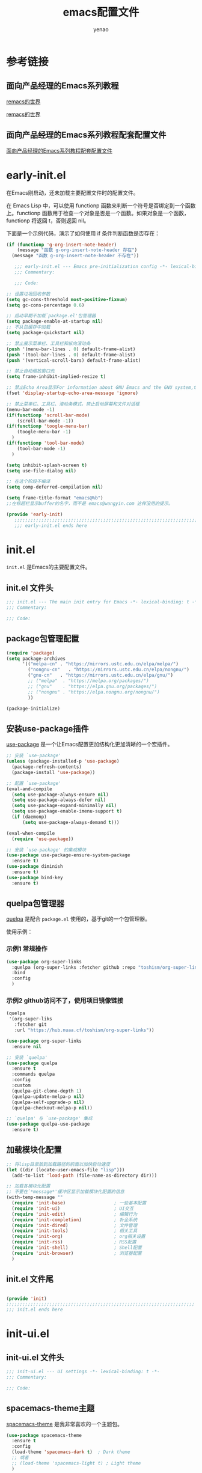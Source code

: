 #+TITLE: emacs配置文件
#+AUTHOR: yenao
#+OPTIONS: toc:t num:10 H:10 ^:nil \n:t pri:t
#+STARTUP: overview
#+HTML_HEAD: <link rel="stylesheet" type="text/css" href="http://gongzhitaao.org/orgcss/org.css"/>

* 参考链接

** 面向产品经理的Emacs系列教程

[[https://remacs.cc/][remacs的世界]]

[[https://remacs.fun/][remacs的世界]]

** 面向产品经理的Emacs系列教程配套配置文件

[[https://github.com/wowhxj/emacs-from-scratch][面向产品经理的Emacs系列教程配套配置文件]]

* early-init.el
:PROPERTIES:
:HEADER-ARGS: :tangle ~/.emacs.d/early-init.el
:END:

在Emacs刚启动，还未加载主要配置文件时的配置文件。

在 Emacs Lisp 中，可以使用 functionp 函数来判断一个符号是否绑定到一个函数上。functionp 函数用于检查一个对象是否是一个函数。如果对象是一个函数，functionp 将返回 t，否则返回 nil。

下面是一个示例代码，演示了如何使用 if 条件判断函数是否存在：

#+begin_src emacs-lisp :tangle no
  (if (functionp 'g-org-insert-note-header)
	  (message "函数 g-org-insert-note-header 存在")
	(message "函数 g-org-insert-note-header 不存在"))
#+end_src

#+BEGIN_SRC emacs-lisp
	 ;;; early-init.el --- Emacs pre-initialization config -*- lexical-binding: t -*-
	 ;;; Commentary:

	 ;;; Code:

  ;; 设置垃圾回收参数
  (setq gc-cons-threshold most-positive-fixnum)
  (setq gc-cons-percentage 0.6)

  ;; 启动早期不加载`package.el'包管理器
  (setq package-enable-at-startup nil)
  ;; 不从包缓存中加载
  (setq package-quickstart nil)

  ;; 禁止展示菜单栏、工具栏和纵向滚动条
  (push '(menu-bar-lines . 0) default-frame-alist)
  (push '(tool-bar-lines . 0) default-frame-alist)
  (push '(vertical-scroll-bars) default-frame-alist)

  ;; 禁止自动缩放窗口先
  (setq frame-inhibit-implied-resize t)

  ;; 禁止Echo Area显示For information about GNU Emacs and the GNU system,type C-h C-a
  (fset 'display-startup-echo-area-message 'ignore)

  ;; 禁止菜单栏、工具栏、滚动条模式，禁止启动屏幕和文件对话框
  (menu-bar-mode -1)  
  (if(functionp 'scroll-bar-mode)
	  (scroll-bar-mode -1))
  (if(functionp 'toogle-menu-bar)
	  (toogle-menu-bar -1)
	)
  (if(functionp 'tool-bar-mode)
	  (tool-bar-mode -1)
	)

  (setq inhibit-splash-screen t)
  (setq use-file-dialog nil)

  ;; 在这个阶段不编译
  (setq comp-deferred-compilation nil)

  (setq frame-title-format "emacs@%b")
  ;;在标题栏显示buffer的名字，而不是 emacs@wangyin.com 这样没用的提示。

  (provide 'early-init)
	 ;;;;;;;;;;;;;;;;;;;;;;;;;;;;;;;;;;;;;;;;;;;;;;;;;;;;;;;;;;;;;;;;;;;;;;
	 ;;; early-init.el ends here
#+END_SRC

* init.el
:PROPERTIES:
:HEADER-ARGS: :tangle ~/.emacs.d/init.el
:END:
=init.el= 是Emacs的主要配置文件。

** init.el 文件头
#+BEGIN_SRC emacs-lisp
  ;;; init.el --- The main init entry for Emacs -*- lexical-binding: t -*-
  ;;; Commentary:

  ;;; Code:

#+END_SRC

** package包管理配置
#+begin_src emacs-lisp
  (require 'package)
  (setq package-archives
		'(("melpa-cn" . "https://mirrors.ustc.edu.cn/elpa/melpa/")
		  ("nongnu-cn"   . "https://mirrors.ustc.edu.cn/elpa/nongnu/")
		  ("gnu-cn"   . "https://mirrors.ustc.edu.cn/elpa/gnu/")
		  ;; ("melpa"  . "https://melpa.org/packages/")
		  ;; ("gnu"    . "https://elpa.gnu.org/packages/")
		  ;; ("nongnu" . "https://elpa.nongnu.org/nongnu/")
		  ))

  (package-initialize)
#+end_src

** 安装use-package插件
[[https://github.com/jwiegley/use-package][use-package]] 是一个让Emacs配置更加结构化更加清晰的一个宏插件。

#+begin_src emacs-lisp
  ;; 安装 `use-package'
  (unless (package-installed-p 'use-package)
	(package-refresh-contents)
	(package-install 'use-package))

  ;; 配置 `use-package'
  (eval-and-compile
	(setq use-package-always-ensure nil)
	(setq use-package-always-defer nil)
	(setq use-package-expand-minimally nil)
	(setq use-package-enable-imenu-support t)
	(if (daemonp)
		(setq use-package-always-demand t)))

  (eval-when-compile
	(require 'use-package))

  ;; 安装 `use-package' 的集成模块
  (use-package use-package-ensure-system-package
	:ensure t)
  (use-package diminish
	:ensure t)
  (use-package bind-key
	:ensure t)
#+end_src

** quelpa包管理器

[[https://github.com/quelpa/quelpa][quelpa]] 是配合 =package.el= 使用的，基于git的一个包管理器。

使用示例：

*** 示例1 常规操作

#+begin_src emacs-lisp :tangle no
  (use-package org-super-links
	:quelpa (org-super-links :fetcher github :repo "toshism/org-super-links")
	:bind 
	:config
	)
#+end_src

*** 示例2 github访问不了，使用项目镜像链接

#+begin_src emacs-lisp :tangle no
  (quelpa
   '(org-super-liks
	 :fetcher git
	 :url "https://hub.nuaa.cf/toshism/org-super-links"))

  (use-package org-super-links
	:ensure nil
#+end_src

#+BEGIN_SRC emacs-lisp
  ;; 安装 `quelpa'
  (use-package quelpa
	:ensure t
	:commands quelpa
	:config  
	:custom
	(quelpa-git-clone-depth 1)
	(quelpa-update-melpa-p nil)
	(quelpa-self-upgrade-p nil)
	(quelpa-checkout-melpa-p nil))

  ;; `quelpa' 与 `use-package' 集成
  (use-package quelpa-use-package
	:ensure t)
#+END_SRC

** 加载模块化配置
#+begin_src emacs-lisp
  ;; 将lisp目录放到加载路径的前面以加快启动速度
  (let ((dir (locate-user-emacs-file "lisp")))
	(add-to-list 'load-path (file-name-as-directory dir)))

  ;; 加载各模块化配置
  ;; 不要在`*message*'缓冲区显示加载模块化配置的信息
  (with-temp-message ""
	(require 'init-base)                  ; 一些基本配置
	(require 'init-ui)                    ; UI交互
	(require 'init-edit)                  ; 编辑行为
	(require 'init-completion)            ; 补全系统
	(require 'init-dired)                 ; 文件管理
	(require 'init-tools)                 ; 相关工具
	(require 'init-org)                   ; org相关设置
	(require 'init-rss)                   ; RSS配置
	(require 'init-shell)                 ; Shell配置
	(require 'init-browser)               ; 浏览器配置
	)
#+end_src
** init.el 文件尾
#+BEGIN_SRC emacs-lisp

  (provide 'init)
  ;;;;;;;;;;;;;;;;;;;;;;;;;;;;;;;;;;;;;;;;;;;;;;;;;;;;;;;;;;;;;;;;;;;;;;
  ;;; init.el ends here
#+END_SRC
* init-ui.el
:PROPERTIES:
:HEADER-ARGS: :tangle ~/.emacs.d/lisp/init-ui.el :mkdirp yes
:END:
** init-ui.el 文件头
#+BEGIN_SRC emacs-lisp
  ;;; init-ui.el --- UI settings -*- lexical-binding: t -*-
  ;;; Commentary:

  ;;; Code:

#+END_SRC
** spacemacs-theme主题
[[https://github.com/nashamri/spacemacs-theme][spacemacs-theme]] 是我非常喜欢的一个主题包。

#+BEGIN_SRC emacs-lisp
  (use-package spacemacs-theme
	:ensure t
	:config
	(load-theme 'spacemacs-dark t)  ; Dark theme
	;; 或者
	;; (load-theme 'spacemacs-light t) ; Light theme
	)
#+END_SRC

** 其他UI零散设置项

#+begin_src emacs-lisp
  ;; 禁用一些GUI特性
  (setq use-dialog-box nil)               ; 鼠标操作不使用对话框
  (setq inhibit-default-init t)           ; 不加载 `default' 库
  (setq inhibit-startup-screen t)         ; 不加载启动画面
  (setq inhibit-startup-message t)        ; 不加载启动消息
  (setq inhibit-startup-buffer-menu t)    ; 不显示缓冲区列表

  ;; ;; 草稿缓冲区默认文字设置
  ;; (setq initial-scratch-message (concat ";; Happy hacking, "
  ;;                                       (capitalize user-login-name) " - Emacs ♥ you!\n\n"))

  ;; 设置缓冲区的文字方向为从左到右
  (setq bidi-paragraph-direction 'left-to-right)
  ;; 禁止使用双向括号算法
  ;; (setq bidi-inhibit-bpa t)

  ;; 设置自动折行宽度为80个字符，默认值为70
  (setq-default fill-column 80)

  ;; 设置大文件阈值为100MB，默认10MB
  (setq large-file-warning-threshold 100000000)

  ;; ;; 以16进制显示字节数
  ;; (setq display-raw-bytes-as-hex t)
  ;; 有输入时禁止 `fontification' 相关的函数钩子，能让滚动更顺滑
  (setq redisplay-skip-fontification-on-input t)

  ;; 禁止响铃
  (setq ring-bell-function 'ignore)

  ;; 禁止闪烁光标
  (blink-cursor-mode -1)

  ;; 在光标处而非鼠标所在位置粘贴
  (setq mouse-yank-at-point t)

  ;; 拷贝粘贴设置
  (setq select-enable-primary nil)        ; 选择文字时不拷贝
  (setq select-enable-clipboard t)        ; 拷贝时使用剪贴板

  ;; 鼠标滚动设置
  (setq scroll-step 2)
  (setq scroll-margin 0)
  (setq hscroll-step 2)
  (setq hscroll-margin 2)
  (setq scroll-conservatively 101)
  (setq scroll-up-aggressively 0.01)
  (setq scroll-down-aggressively 0.01)
  (setq scroll-preserve-screen-position 'always)

  ;; 对于高的行禁止自动垂直滚动
  (setq auto-window-vscroll nil)

  ;; 设置新分屏打开的位置的阈值
  (setq split-width-threshold (assoc-default 'width default-frame-alist))
  (setq split-height-threshold nil)

  ;; TAB键设置，在Emacs里不使用TAB键，所有的TAB默认为4个空格
  ;; (setq-default indent-tabs-mode nil)
  ;; (setq-default tab-width 4)
  (setq-default indent-tabs-mode t)
  (setq-default tab-width 4)
  (setq c-default-style "linux")
  (setq c-basic-offset 4)

  ;; yes或no提示设置，通过下面这个函数设置当缓冲区名字匹配到预设的字符串时自动回答yes
  (setq original-y-or-n-p 'y-or-n-p)
  (defalias 'original-y-or-n-p (symbol-function 'y-or-n-p))
  (defun default-yes-sometimes (prompt)
	"automatically say y when buffer name match following string"
	(if (or
		 (string-match "has a running process" prompt)
		 (string-match "does not exist; create" prompt)
		 (string-match "modified; kill anyway" prompt)
		 (string-match "Delete buffer using" prompt)
		 (string-match "Kill buffer of" prompt)
		 (string-match "still connected.  Kill it?" prompt)
		 (string-match "Shutdown the client's kernel" prompt)
		 (string-match "kill them and exit anyway" prompt)
		 (string-match "Revert buffer from file" prompt)
		 (string-match "Kill Dired buffer of" prompt)
		 (string-match "delete buffer using" prompt)
		 (string-match "Kill all pass entry" prompt)
		 (string-match "for all cursors" prompt)
		 (string-match "Do you want edit the entry" prompt))
		t
	  (original-y-or-n-p prompt)))
  (defalias 'yes-or-no-p 'default-yes-sometimes)
  (defalias 'y-or-n-p 'default-yes-sometimes)

  ;; 设置剪贴板历史长度300，默认为60
  (setq kill-ring-max 200)

  ;; 在剪贴板里不存储重复内容
  (setq kill-do-not-save-duplicates t)

  ;; 设置位置记录长度为6，默认为16
  ;; 可以使用 `counsel-mark-ring' or `consult-mark' (C-x j) 来访问光标位置记录
  ;; 使用 C-x C-SPC 执行 `pop-global-mark' 直接跳转到上一个全局位置处
  ;; 使用 C-u C-SPC 跳转到本地位置处
  (setq mark-ring-max 6)
  (setq global-mark-ring-max 6)

  ;; 设置 emacs-lisp 的限制
  (setq max-lisp-eval-depth 10000)        ; 默认值为 800
  (setq max-specpdl-size 10000)           ; 默认值为 1600

  ;; 启用 `list-timers', `list-threads' 这两个命令
  (put 'list-timers 'disabled nil)
  (put 'list-threads 'disabled nil)

  ;; 在命令行里支持鼠标
  (xterm-mouse-mode 1)

  ;; 退出Emacs时进行确认
  (setq confirm-kill-emacs 'y-or-n-p)

  ;; 在模式栏上显示当前光标的列号
  (column-number-mode t)

  (add-hook 'org-mode-hook (lambda () (setq truncate-lines nil))) ;自动换行(折行)

  (global-linum-mode t)                   ;显示行号

  (defun reload-emacs-config ()
	(interactive)
	(load-file "~/.emacs.d/init.el"))
  (global-set-key (kbd "C-c C-SPC") 'reload-emacs-config)

  (defun close-current-window ()
	(interactive)
	(delete-window)
	)
  (global-set-key (kbd "C-c z") 'close-current-window)
#+end_src

** 编码设置

统一使用 UTF-8 编码。

#+begin_src emacs-lisp
  ;; 配置编码
  (prefer-coding-system 'utf-8)
  (setq-default buffer-file-coding-system 'utf-8)
#+end_src

** keycast按键展示

[[https://github.com/tarsius/keycast][keycast mode]] 插件可以在模式栏上展示所有的按键，以及对应的函数。

#+BEGIN_SRC emacs-lisp
  (use-package keycast
	:ensure t
	:hook (after-init . keycast-mode)
	;; :custom-face
	;; (keycast-key ((t (:background "#0030b4" :weight bold))))
	;; (keycast-command ((t (:foreground "#0030b4" :weight bold))))
	:config
	;; set for doom-modeline support
	;; With the latest change 72d9add, mode-line-keycast needs to be modified to keycast-mode-line.
	(define-minor-mode keycast-mode
	  "Show current command and its key binding in the mode line (fix for use with doom-mode-line)."
	  :global t
	  (if keycast-mode
		  (progn
			(add-hook 'pre-command-hook 'keycast--update t)
			(add-to-list 'global-mode-string '("" keycast-mode-line "  ")))
		(remove-hook 'pre-command-hook 'keycast--update)
		(setq global-mode-string (delete '("" keycast-mode-line "  ") global-mode-string))
		))

	(dolist (input '(self-insert-command
					 org-self-insert-command))
	  (add-to-list 'keycast-substitute-alist `(,input "." "Typing…")))

	(dolist (event '(mouse-event-p
					 mouse-movement-p
					 mwheel-scroll))
	  (add-to-list 'keycast-substitute-alist `(,event nil)))

	(setq keycast-log-format "%-20K%C\n")
	(setq keycast-log-frame-alist
		  '((minibuffer . nil)))
	(setq keycast-log-newest-first t)
	)
#+END_SRC

** shackle窗口管理

[[https://depp.brause.cc/shackle/][shackle]] 插件能自定义窗口的弹出方式。

#+BEGIN_SRC emacs-lisp
  (use-package shackle
	:ensure t
	:hook (after-init . shackle-mode)
	:init
	(setq shackle-lighter "")
	(setq shackle-select-reused-windows nil) ; default nil
	(setq shackle-default-alignment 'below)  ; default below
	(setq shackle-default-size 0.4)          ; default 0.5
	(setq shackle-rules
		  ;; CONDITION(:regexp)            :select     :inhibit-window-quit   :size+:align|:other     :same|:popup
		  '((compilation-mode              :ignore t)
			("\\*Async Shell.*\\*" :regexp t :ignore t)
			("\\*corfu.*\\*"       :regexp t :ignore t)
			("*eshell*"                    :select t                          :size 0.4  :align t     :popup t)
			(helpful-mode                  :select t                          :size 0.6  :align right :popup t)
			("*Messages*"                  :select t                          :size 0.4  :align t     :popup t)
			("*Calendar*"                  :select t                          :size 0.3  :align t     :popup t)
			("*info*"                      :select t                                                  :same t)
			(magit-status-mode             :select t   :inhibit-window-quit t                         :same t)
			(magit-log-mode                :select t   :inhibit-window-quit t                         :same t)
			))
	)
#+END_SRC
** popper窗口弹出管理

我们通过 [[https://hub.nuaa.cf/karthink/popper][popper]] 插件，来控制窗口的弹出行为，与 [[https://depp.brause.cc/shackle/][shackle]] 一起配合使用。

#+BEGIN_SRC emacs-lisp
  (use-package popper
	:ensure t
	:bind (("M-`"     . popper-toggle-latest)
		   ("M-<tab>" . popper-cycle)
		   ("M-\\"    . popper-toggle-type)
		   )
	:init
	(setq popper-reference-buffers
		  '("\\*Messages\\*"
			"\\*Async Shell Command\\*"
			help-mode
			helpful-mode
			occur-mode
			pass-view-mode
			"^\\*eshell.*\\*$" eshell-mode ;; eshell as a popup
			"^\\*shell.*\\*$"  shell-mode  ;; shell as a popup
			("\\*corfu\\*" . hide)
			(compilation-mode . hide)
			;; derived from `fundamental-mode' and fewer than 10 lines will be considered a popup
			(lambda (buf) (with-current-buffer buf
							(and (derived-mode-p 'fundamental-mode)
								 (< (count-lines (point-min) (point-max))
									10))))
			)
		  )
	(popper-mode +1)
	(popper-echo-mode +1)
	:config
	;; group by project.el, projectile, directory or perspective
	(setq popper-group-function nil)

	;; pop in child frame or not
	(setq popper-display-function #'display-buffer-in-child-frame)

	;; use `shackle.el' to control popup
	(setq popper-display-control nil)
	)
#+END_SRC
** winner窗口管理

内置的 =winner= 插件是一个窗口管理器，可以通过 =winner-undo= 和 =winner-redo= 命令恢复或重做窗口布局。

#+BEGIN_SRC emacs-lisp
  (use-package winner
	:ensure nil
	:hook (after-init . winner-mode)
	:commands (winner-undo winner-redo)
	:config
	(setq winner-boring-buffers
		  '("*Completions*"
			"*Compile-Log*"
			"*inferior-lisp*"
			"*Fuzzy Completions*"
			"*Apropos*"
			"*Help*"
			"*cvs*"
			"*Buffer List*"
			"*Ibuffer*"
			"*esh command on file*"))
	)
#+END_SRC

** init-ui.el 文件尾
#+BEGIN_SRC emacs-lisp

  (provide 'init-ui)
  ;;;;;;;;;;;;;;;;;;;;;;;;;;;;;;;;;;;;;;;;;;;;;;;;;;;;;;;;;;;;;;;;;;;;;;
  ;;; init-ui.el ends here
#+END_SRC

* init-base.el
:PROPERTIES:
:HEADER-ARGS: :tangle ~/.emacs.d/lisp/init-base.el :mkdirp yes
:END:

** init-base.el 文件头
#+BEGIN_SRC emacs-lisp
  ;;; init-base.el --- Basical settings -*- lexical-binding: t -*-
  ;;; Commentary:

  ;;; Code:

#+END_SRC

** savehist记住迷你缓冲区历史
记住迷你缓冲区历史。

#+BEGIN_SRC emacs-lisp
  (use-package savehist
	:ensure nil
	:hook (after-init . savehist-mode)
	:config
	;; Allow commands in minibuffers, will affect `dired-do-dired-do-find-regexp-and-replace' command:
	(setq enable-recursive-minibuffers t)
	(setq history-length 1000)
	(setq savehist-additional-variables '(mark-ring
										  global-mark-ring
										  search-ring
										  regexp-search-ring
										  extended-command-history))
	(setq savehist-autosave-interval 300))
#+END_SRC

** saveplace记住每个文件的光标位置
自动记住每个文件的最后一次访问的光标位置。

#+begin_src emacs-lisp
  (use-package saveplace
	:ensure nil
	:hook (after-init . save-place-mode))
#+end_src

** undo-tree撤销设置

[[https://www.dr-qubit.org/undo-tree.html][undo-tree]] 插件可以提供一个可视化的撤销、重做系统，我们使用 =C-/= 来撤销，使用 =M-_= 来重做。

#+begin_src emacs-lisp
  (use-package undo-tree
	:ensure t
	:hook (after-init . global-undo-tree-mode)
	:config
	;; don't save undo history to local files
	(setq undo-tree-auto-save-history nil)
	)
#+end_src

** super-save自动保存

[[https://hub.nuaa.cf/bbatsov/super-save][super-save]] 插件能自动保存缓冲区。它可以设置在某些行为（如窗口切换、或窗口空闲一段时间）下自动保存。

#+BEGIN_SRC emacs-lisp
  (use-package super-save
	:ensure t
	:hook (after-init . super-save-mode)
	:config
	;; Emacs空闲是否自动保存，这里不设置
	(setq super-save-auto-save-when-idle nil)
	;; 切换窗口自动保存
	(add-to-list 'super-save-triggers 'other-window)
	;; 查找文件时自动保存
	(add-to-list 'super-save-hook-triggers 'find-file-hook)
	;; 远程文件编辑不自动保存
	(setq super-save-remote-files nil)
	;; 特定后缀名的文件不自动保存
	(setq super-save-exclude '(".gpg"))
	;; 自动保存时，保存所有缓冲区
	(defun super-save/save-all-buffers ()
	  (save-excursion
		(dolist (buf (buffer-list))
		  (set-buffer buf)
		  (when (and buffer-file-name
					 (buffer-modified-p (current-buffer))
					 (file-writable-p buffer-file-name)
					 (if (file-remote-p buffer-file-name) super-save-remote-files t))
			(save-buffer)))))
	(advice-add 'super-save-command :override 'super-save/save-all-buffers)
	)
#+END_SRC

** init-base.el 文件尾
#+BEGIN_SRC emacs-lisp

  (provide 'init-base)
  ;;;;;;;;;;;;;;;;;;;;;;;;;;;;;;;;;;;;;;;;;;;;;;;;;;;;;;;;;;;;;;;;;;;;;;
  ;;; init-base.el ends here
#+END_SRC

* init-edit.el
:PROPERTIES:
:HEADER-ARGS: :tangle ~/.emacs.d/lisp/init-edit.el :mkdirp yes
:END:

** init-edit.el 文件头

#+BEGIN_SRC emacs-lisp
  ;;; init-edit.el --- Editing settings -*- lexical-binding: t -*-
  ;;; Commentary:

  ;;; Code:

#+END_SRC

** Emacs备份设置

不使用Emacs的自动备份设置。

#+BEGIN_SRC emacs-lisp
  (setq make-backup-files nil)                                  ; 不自动备份
  (setq auto-save-default nil)                                  ; 不使用Emacs自带的自动保存
#+END_SRC

** 解除一些不常用的快捷键

将一些不常用的快捷键解除，防止误操作。

#+BEGIN_SRC emacs-lisp
  ;; 解除不常用的快捷键定义
  (global-set-key (kbd "s-q") nil)
  (global-set-key (kbd "M-z") nil)
  (global-set-key (kbd "M-m") nil)
  (global-set-key (kbd "C-x C-z") nil)
  (global-set-key [mouse-2] nil)
#+END_SRC

** delsel选择文本输入时直接替换

Emacs默认选择文本后直接输入，是不会直接删除所选择的文本进行替换的。通过内置的 =delsel= 插件来实现这个行为。

#+begin_src emacs-lisp
  ;; Directly modify when selecting text
  (use-package delsel
	:ensure t
	:hook (after-init . delete-selection-mode))
#+end_src

** 自动重载设置

当我们的文件发生了改变后，我们希望Emacs里打开的永远是最新的文件，这个时候，我们需要对自动重载进行设置，让我们的Emacs在文件发生改变的时候自动重载文件。

#+BEGIN_SRC emacs-lisp
  (use-package autorevert
	:ensure t
	:hook (after-init . global-auto-revert-mode)
	;; :bind ("s-u" . revert-buffer)
	:custom
	(auto-revert-interval 10)
	(auto-revert-avoid-polling t)
	(auto-revert-verbose nil)
	(auto-revert-remote-files t)
	(auto-revert-check-vc-info t)
	(global-auto-revert-non-file-buffers t))
#+END_SRC

** avy光标移动

[[https://github.com/abo-abo/avy][avy]] 是一个光标移动插件，能快速将光标移动到屏幕上的任意字符，非常强大！

#+begin_src emacs-lisp
  (use-package avy
	:ensure t
	:bind
	(("M-j" . avy-goto-char-timer)))
#+end_src
** amx 记录命令历史

[[https://github.com/DarwinAwardWinner/amx][amx - GitHub 主页]]

这个插件可以记录我们每次调用 M-x 时输入的命令历史，然后每次将最常用的显示在前面，这对于我们短时间希望频繁输入某几个命令的场景非常有用。

#+begin_src emacs-lisp
  (use-package amx
	:ensure t
	:init (amx-mode))
#+end_src

** window-numbering 快捷键切换窗口

分屏之后的emacs在屏幕切换的时候会比较麻烦，针对这个功能有一个可以实现这个的插件，也就是window-numbering。

使用方法：<M-number>

#+begin_src emacs-lisp
  (use-package window-numbering
	:ensure t
	;; :defer 3
	:init (window-numbering-mode t)
	)
#+end_src

** mwim 优化光标移动到行首/行尾

[[https://github.com/alezost/mwim.el][mwim - GitHub 主页]]

C-a 对应了 move-beginning-of-line，M-m 对应了 back-to-indentation。当代码有缩进时，前者会把光标移动到行首（到空格之前），后者会移动到代码文字的开头（到空格之后）。那么实际中这两个按法差别较大，且不易区分，使用起来不方便。mwim 就将二者合并，覆盖 C-a 为 mwim-beginning-of-code-or-line，这样按一次 C-a 时移动到代码文字开头，再按一次则是移动到整行的行首，如此反复。

同时，更有意义的是，它还可以覆盖 C-e move-end-of-line 为 mwim-end-of-code-or-line，当本行代码结尾有注释时，第一次按 C-e 将光标移动到代码尾部、注释之前。再按一次则是移动到整行的行尾。 这就大大提高了写代码的效率。

#+begin_src emacs-lisp
  (use-package mwim
	:ensure t
	:bind
	("C-a" . mwim-beginning-of-code-or-line)
	("C-e" . mwim-end-of-code-or-line))
#+end_src

** dashboard 配置欢迎页面

[[https://github.com/emacs-dashboard/emacs-dashboard][dashboard - GitHub 主页]]

起初每当我们打开 Emacs 都有一个欢迎界面，显示了一些 Emacs 的帮助信息。这对刚入门而言比较方便，但当我们熟练后这个页面就逐渐无用了。dashboard 就是一个新的欢迎界面，可以列出最近打开的项目、最近打开的文件等等。按下 p 或 r 就可以快速 跳转到相应小结里。还可以列出来标记过的书签、org-mode （Emacs 自带的一个强大的笔记系统）日程、自定义控件等。

#+begin_src emacs-lisp
  (use-package dashboard
	:ensure t
	:config
	;; (setq dashboard-banner-logo-title "Welcome to Emacs!") ;; 个性签名，随读者喜好设置
	;; (setq dashboard-projects-backend 'projectile) ;; 读者可以暂时注释掉这一行，等安装了 projectile 后再使用
	(setq dashboard-startup-banner 'official) ;; 也可以自定义图片
	(setq dashboard-items '((recents  . 10)   ;; 显示多少个最近文件
							(bookmarks . 10)  ;; 显示多少个最近书签
							(projects . 10))) ;; 显示多少个最近项目
	(dashboard-setup-startup-hook))
#+end_src
*** projectile

配合dashboard使用

#+begin_src emacs-lisp
  (use-package projectile
	:ensure t)
#+end_src

** marginalia 为 Emacs minibuffer 中的选项添加注解

[[https://github.com/minad/marginalia][marginalia - GitHub 主页]]

一个为 Emacs minibuffer 中的选项添加注解的插件。

#+begin_src emacs-lisp
  (use-package marginalia
	:ensure t
	:init (marginalia-mode)
	:bind (:map minibuffer-local-map
				("M-A" . marginalia-cycle)))
#+end_src

** which-key 根据快捷键前缀提示快捷键

[[https://github.com/justbur/emacs-which-key][which-key - GitHub 主页]]

当按下部分快捷键前缀时，它会通过 minibuffer 提示你都有哪些可以按的快捷键及其命令名。

#+begin_src emacs-lisp
  (use-package which-key
	:ensure t
	:init (which-key-mode))
#+end_src

** hydra 把一组特定场景的命令组织到一起， 通过简单按键来进行调用

[[https://github.com/abo-abo/hydra][hydra - GitHub 主页]]

hydra 主要功能是把一组特定场景的命令组织到一起， 通过简单按键来进行调用。

#+begin_src emacs-lisp
  (use-package hydra
	:ensure t)
#+end_src

*** use-package-hydra

配合hydra使用

#+begin_src emacs-lisp
  (use-package use-package-hydra
	:ensure t
	:after hydra) 
#+end_src

** multiple-cursors多光标编辑
[[https://hub.nuaa.cf/magnars/multiple-cursors.el][multiple-cursors]] 插件能让Emacs实现多光标编辑和移动。

#+BEGIN_SRC emacs-lisp
  (use-package multiple-cursors
	:ensure t
	:after hydra
	:bind
	(("C-x M-h m" . hydra-multiple-cursors/body)
	 ("C-M-<mouse-1>" . mc/toggle-cursor-on-click))
	:hydra (hydra-multiple-cursors
			(:hint nil)
			"
  Up^^             Down^^           Miscellaneous           % 2(mc/num-cursors) cursor%s(if (> (mc/num-cursors) 1) \"s\" \"\")
  ------------------------------------------------------------------
   [_p_]   Prev     [_n_]   Next     [_l_] Edit lines  [_0_] Insert numbers
   [_P_]   Skip     [_N_]   Skip     [_a_] Mark all    [_A_] Insert letters
   [_M-p_] Unmark   [_M-n_] Unmark   [_s_] Search      [_q_] Quit
   [_|_] Align with input CHAR       [Click] Cursor at point"
			("l" mc/edit-lines :exit t)
			("a" mc/mark-all-like-this :exit t)
			("n" mc/mark-next-like-this)
			("N" mc/skip-to-next-like-this)
			("M-n" mc/unmark-next-like-this)
			("p" mc/mark-previous-like-this)
			("P" mc/skip-to-previous-like-this)
			("M-p" mc/unmark-previous-like-this)
			("|" mc/vertical-align)
			("s" mc/mark-all-in-region-regexp :exit t)
			("0" mc/insert-numbers :exit t)
			("A" mc/insert-letters :exit t)
			("<mouse-1>" mc/add-cursor-on-click)
			;; Help with click recognition in this hydra
			("<down-mouse-1>" ignore)
			("<drag-mouse-1>" ignore)
			("q" nil)))
#+END_SRC

** highlight-symbol 高亮出当前 Buffer 中所有的、与光标所在处的符号相同的符号

[[https://github.com/nschum/highlight-symbol.el][highlight-symbol - GitHub 主页]]

这个插件可以高亮出当前 Buffer 中所有的、与光标所在处的符号相同的符号。也就是例如一些同名变量、函数名等。虽然在后面我们使用一些其他插件时也会捎带有类似功能，但它可以同时高亮很多字符，便于阅读代码等。

#+begin_src emacs-lisp
  (use-package highlight-symbol
	:ensure t
	:init (highlight-symbol-mode)
	:bind (
		   ("<f10>" . highlight-symbol)	; 按下 F10 键就可高亮当前符号
		   ("<f9>" . highlight-symbol-remove-all) ; 取消 Emacs 中所有当前高亮的符号
		   )
	) 
#+end_src

** rainbow-delimiters 用不同颜色标记多级括号，方便看清代码块

[[https://github.com/Fanael/rainbow-delimiters][rainbow-delimiters - GitHub 主页]]

这个插件可以用不同颜色标记多级括号，方便看清代码块（尤其在 EmacsLisp 中）。

#+begin_src emacs-lisp
  (use-package rainbow-delimiters
	:ensure t
	:hook (prog-mode . rainbow-delimiters-mode))
#+end_src

** evil（为 Vim 用户）

[[https://github.com/emacs-evil/evil][evil - GitHub 主页]]

evil 可以让习惯了 Vim 的用户在 Emacs 中使用 Vim 按键方式，大大减轻了 Vim 用户转入 Emacs 的成本。

#+begin_src emacs-lisp
  (use-package evil
	:ensure t
	;; :init (evil-mode)
	:bind
	(("C-x C-z" . evil-mode)))
#+end_src

** WorkLogReport 工作日志报告

插入工作日志报告模板

为什么%s会被替换为时间戳而不是其他内容被替换为时间戳，原理是什么
这是因为在 Emacs Lisp 中，`format` 函数的工作方式类似于 C 语言中的 `printf` 函数。`format` 函数接受一个格式字符串和一系列参数，然后根据格式字符串中的格式指定符（如 `%s`、`%d` 等）将后续的参数插入到格式字符串中。

在你的代码中，`format` 函数的格式字符串是：

```lisp
"*** %s
,#+BEGIN_SRC emacs-lisp :tangle %s.txt
%s: name\n1、
,#+END_SRC"
```

这个字符串中有三个 `%s`，所以 `format` 函数需要三个额外的参数。在你的代码中，这三个参数都是 `block-name`，即你处理过的时间戳。

所以，当 `format` 函数运行时，它会依次取出 `block-name`，并将其插入到格式字符串中的 `%s` 的位置。这就是为什么 `%s` 会被替换为时间戳的原理。

如果你希望将不同的内容插入到格式字符串中，你只需提供不同的参数即可。例如：

```lisp
(format "Hello, %s! Today is %s." "Alice" "Monday")
```

这段代码会返回字符串 "Hello, Alice! Today is Monday."。
,******************************************************************************
这句有什么用：(block-name (concat clean-time))  ; 构建代码块名
这一句 `(block-name (concat clean-time))` 的作用是创建一个新的变量 `block-name`，并将其设置为 `clean-time` 的值。

在这个上下文中，`clean-time` 是一个已经去除了破折号和冒号的时间字符串。`concat` 函数通常用于连接多个字符串，但在这里，它只有一个参数 `clean-time`，所以它实际上只是返回 `clean-time` 的值。

因此，这一句的效果就是创建了一个新的变量 `block-name`，并将其设置为与 `clean-time` 相同的值。后面的代码中使用 `block-name` 作为代码块的名字。

如果你的代码中没有需要使用不同的名称来表示清理过的时间戳，那么这一行代码实际上是不必要的，你可以直接使用 `clean-time`。但是，如果你打算在后续的代码中修改 `block-name` 或 `clean-time` 的值，那么这一行代码就很有用了，因为它确保了 `block-name` 和 `clean-time` 是两个独立的变量，修改一个不会影响另一个。

#+begin_src emacs-lisp
  (defun add-code-block ()
	"在当前位置添加一个代码块，并以时间作为块名进行命名"
	(interactive)
	(let* ((time (format-time-string "%Y-%m-%d"))  ; 获取当前时间
		   (clean-time (replace-regexp-in-string "[-:]" "" time))  ; 去除时间中的破折号和冒号
		   (block-name (concat clean-time))  ; 构建代码块名
		   (code-block (format
						"*** %s\n
  ,#+BEGIN_SRC emacs-lisp :tangle %s.txt
  %s: name\n1、
  ,#+END_SRC\n\n"
						block-name clean-time block-name)))
	  (insert code-block)))  ; 在当前位置插入代码块

  ;; 设置快捷键 C-c b 绑定到 add-code-block 函数
  (global-set-key (kbd "C-c SPC r") 'add-code-block)
#+end_src

** g-org-insert-note-header 插入一些 Org 模式的头部信息

用于在当前光标位置插入一些 Org 模式的头部信息。这些头部信息包括了一些选项，标题，作者以及一些其他设置

- #+TITLE: \n：设置文档的标题
- #+AUTHOR: yenao：将文档的作者设置为 "yenao"。
- #+OPTIONS: toc:t num:3 H:10 ^:nil pri:t：设置导出选项，包括生成目录、章节编号深度、标题级别、上标、下划线格式处理和优先级。
- #+STARTUP: overview 将文档的默认初始可见性设置为概览模式。
- #+HTML_HEAD: <link rel="stylesheet" type="text/css" href="http://gongzhitaao.org/orgcss/org.css"/>：在导出为 HTML 格式时，在 HTML 的头部添加一个链接，引用了一个外部 CSS 文件。

#+begin_src emacs-lisp
  (defun g-org-insert-note-header () ;;; 定义一个名为g-org-insert-note-header ()的函数
	(interactive) ;;; 函数的一个特殊声明，表示函数可以被用户调用
	(insert
	 "#+TITLE: \n#+AUTHOR: yenao\n#+OPTIONS: toc:t num:10 H:10 ^:nil \\n:t pri:t\n#+STARTUP: overview\n#+HTML_HEAD: \<link rel=\"stylesheet\" type=\"text\/css\" href=\"http:\/\/gongzhitaao.org\/orgcss\/org.css\"\/\>\n"
	 )) ;;; insert函数用于在当前 光标位置插入指定的文本内容，当你调用这个函数时，它会在当前光标位置插入文本#+OPTIONS: ^:nil、#+TITLE:  和#+AUTHOR: yenao
  ;; #+LANGUAGE: zh-CN ;; zh-CN或者en
#+end_src

** g-org-emacs-lisp-code-block 插入emacs-lisp代码块

用于插入emacs-lisp代码块

#+begin_src emacs-lisp
  (defun g-org-emacs-lisp-code-block ()
	(interactive)
	(insert "#+begin_src emacs-lisp\n\n#+end_src")
	)
#+end_src

** g-org-c-code-block 插入C语言代码块

用于插入c语言的代码块

#+begin_src emacs-lisp
  (defun g-org-c-code-block ()
	(interactive)
	(insert "#+begin_src c\n\n#+end_src")
	)
#+end_src

** g-org-bash-code-block 插入bash语言的代码块

用于插入bash语言的代码块

#+begin_src emacs-lisp
  (defun g-org-bash-code-block ()
	(interactive)
	(insert "#+begin_src bash\n\n#+end_src")
	)
#+end_src

** g-org-html-code-block 插入html语言的代码块

用于插入html语言的代码块

#+begin_src bash
  (defun g-org-html-code-block ()
   (interactive)
   (insert "#+begin_src html\n\n#+end_src")
  )
#+end_src

** markdown

使emacs支持markdown模式编辑文件

#+begin_src emacs-lisp
  (use-package markdown-mode
	:ensure t
	:defer t
	:config
	;;markdown设置
	(autoload 'markdown-mode "markdown-mode"
	  "Major mode for editing Markdown files" t)
	(add-to-list 'auto-mode-alist '("\\.markdown\\'" . markdown-mode))
	(add-to-list 'auto-mode-alist '("\\.md\\'" . markdown-mode))
	)
#+end_src

** init-edit.el 文件尾

#+BEGIN_SRC emacs-lisp
  ;; (message "init-base configuration: %.2fs"
  ;;          (float-time (time-subtract (current-time) my/init-base-start-time)))

  (provide 'init-edit)
  ;;;;;;;;;;;;;;;;;;;;;;;;;;;;;;;;;;;;;;;;;;;;;;;;;;;;;;;;;;;;;;;;;;;;;;
  ;;; init-edit.el ends here
#+END_SRC

* init-org.el
:PROPERTIES:
:HEADER-ARGS: :tangle ~/.emacs.d/lisp/init-org.el :mkdirp yes
:END:

** init-org.el 文件头

#+BEGIN_SRC emacs-lisp
  ;;; init-org.el --- Org mode settings -*- lexical-binding: t -*-
  ;;; Commentary:

  ;;; Code:

#+END_SRC

** org-appear自动展开强调链接

通过 [[https://hub.nuaa.cf/awth13/org-appear][org-appear]] 插件，当我们的光标移动到Org mode里的强调、链接上时，会自动展开，这样方便进行编辑。

#+begin_src emacs-lisp
  (use-package org-appear
	:ensure t
	:hook (org-mode . org-appear-mode)
	:config
	(setq org-appear-autolinks t)
	(setq org-appear-autosubmarkers t)
	(setq org-appear-autoentities t)
	(setq org-appear-autokeywords t)
	(setq org-appear-inside-latex t)
	)
#+end_src

** org-auto-tangle自动tangle设置

[[https://hub.nuaa.cf/yilkalargaw/org-auto-tangle][org-auto-tangle]] 插件可以在Org mode下自动进行tangle。

#+BEGIN_SRC emacs-lisp :tangle no
  (use-package org-auto-tangle
	:ensure t
	:hook (org-mode . org-auto-tangle-mode)
	:config
	(setq org-auto-tangle-default t)
	)
#+END_SRC

** org-capture快速记录设置

#+BEGIN_SRC emacs-lisp
  (use-package org-capture
	:ensure nil
	:bind ("C-c c" . (lambda () (interactive) (org-capture)))
	:hook ((org-capture-mode . (lambda ()
								 (setq-local org-complete-tags-always-offer-all-agenda-tags t)))
		   (org-capture-mode . delete-other-windows))
	:custom
	(org-capture-use-agenda-date nil)
	;; define common template
	(org-capture-templates `(("t" "Tasks" entry (file+headline "tasks.org" "Reminders")
							  "* TODO %i%?"
							  :empty-lines-after 1
							  :prepend t)
							 ("n" "Notes" entry (file+headline "capture.org" "Notes")
							  "* %? %^g\n%i\n"
							  :empty-lines-after 1)
							 ;; For EWW
							 ("b" "Bookmarks" entry (file+headline "capture.org" "Bookmarks")
							  "* %:description\n\n%a%?"
							  :empty-lines 1
							  :immediate-finish t)
							 ("d" "Diary")
							 ("dt" "Today's TODO list" entry (file+olp+datetree "diary.org")
							  "* Today's TODO list [/]\n%T\n\n** TODO %?"
							  :empty-lines 1
							  :jump-to-captured t)
							 ("do" "Other stuff" entry (file+olp+datetree "diary.org")
							  "* %?\n%T\n\n%i"
							  :empty-lines 1
							  :jump-to-captured t)
							 ))
	)
#+END_SRC

** denote笔记设置

[[https://protesilaos.com/emacs/denote][denote]] 是一个轻量级的笔记插件，拥有良好的文件名命名模板。

#+BEGIN_SRC emacs-lisp
  (use-package denote
	:ensure t
	:hook (dired-mode . denote-dired-mode-in-directories)
	:bind (("C-c d n" . denote)
		   ("C-c d d" . denote-date)
		   ("C-c d t" . denote-type)
		   ("C-c d s" . denote-subdirectory)
		   ("C-c d f" . denote-open-or-create)
		   ("C-c d r" . denote-dired-rename-file))
	:init
	(with-eval-after-load 'org-capture
	  (setq denote-org-capture-specifiers "%l\n%i\n%?")
	  (add-to-list 'org-capture-templates
				   '("N" "New note (with denote.el)" plain
					 (file denote-last-path)
					 #'denote-org-capture
					 :no-save t
					 :immediate-finish nil
					 :kill-buffer t
					 :jump-to-captured t)))
	:config
	(setq denote-directory (expand-file-name "~/org/denote/"))
	(setq denote-known-keywords '("emacs" "entertainment" "reading" "studying"))
	(setq denote-infer-keywords t)
	(setq denote-sort-keywords t)
	;; org is default, set others such as text, markdown-yaml, markdown-toml
	(setq denote-file-type nil)
	(setq denote-prompts '(title keywords))

	;; We allow multi-word keywords by default.  The author's personal
	;; preference is for single-word keywords for a more rigid workflow.
	(setq denote-allow-multi-word-keywords t)
	(setq denote-date-format nil)

	;; If you use Markdown or plain text files (Org renders links as buttons
	;; right away)
	(add-hook 'find-file-hook #'denote-link-buttonize-buffer)
	(setq denote-dired-rename-expert nil)

	;; OR if only want it in `denote-dired-directories':
	(add-hook 'dired-mode-hook #'denote-dired-mode-in-directories)
	)
#+END_SRC

** consult-notes查找笔记

[[https://hub.nuaa.cf/mclear-tools/consult-notes][consult-notes]] 插件可以通过consult快速找到笔记。

#+BEGIN_SRC emacs-lisp
  (use-package consult-notes
	:ensure t
	:commands (consult-notes
			   consult-notes-search-in-all-notes)
	:bind (("C-c n f" . consult-notes)
		   ("C-c n c" . consult-notes-search-in-all-notes))
	:config
	(setq consult-notes-file-dir-sources
		  `(
			("work"    ?w ,(concat org-directory "/midea/"))
			("article" ?a ,(concat org-directory "/article/"))
			("org"     ?o ,(concat org-directory "/"))
			("hugo"    ?h ,(concat org-directory "/hugo/"))
			("books"   ?b ,(concat (getenv "HOME") "/Books/"))
			))

	;; embark support
	(with-eval-after-load 'embark
	  (defun consult-notes-open-dired (cand)
		"Open notes directory dired with point on file CAND."
		(interactive "fNote: ")
		;; dired-jump is in dired-x.el but is moved to dired in Emacs 28
		(dired-jump nil cand))

	  (defun consult-notes-marked (cand)
		"Open a notes file CAND in Marked 2.
  Marked 2 is a mac app that renders markdown."
		(interactive "fNote: ")
		(call-process-shell-command (format "open -a \"Marked 2\" \"%s\"" (expand-file-name cand))))

	  (defun consult-notes-grep (cand)
		"Run grep in directory of notes file CAND."
		(interactive "fNote: ")
		(consult-grep (file-name-directory cand)))

	  (embark-define-keymap consult-notes-map
							"Keymap for Embark notes actions."
							:parent embark-file-map
							("d" consult-notes-dired)
							("g" consult-notes-grep)
							("m" consult-notes-marked))

	  (add-to-list 'embark-keymap-alist `(,consult-notes-category . consult-notes-map))

	  ;; make embark-export use dired for notes
	  (setf (alist-get consult-notes-category embark-exporters-alist) #'embark-export-dired)
	  )
	)
#+END_SRC

** org-super-links反链设置

[[https://github.com/toshism/org-super-links][org-super-links]] 插件可以设置反向链接。

#+BEGIN_SRC emacs-lisp
  (quelpa
   '(org-super-liks
	 :fetcher git
	 :url "https://hub.nuaa.cf/toshism/org-super-links"))

  (use-package org-super-links
	:ensure nil
	:bind (("C-c s s"   . org-super-links-link)
		   ("C-c s l"   . org-super-links-store-link)
		   ("C-c s C-l" . org-super-links-insert-link)
		   ("C-c s d"   . org-super-links-quick-insert-drawer-link)
		   ("C-c s i"   . org-super-links-quick-insert-inline-link)
		   ("C-c s C-d" . org-super-links-delete-link))
	:config
	(setq org-super-links-related-into-drawer t)
	(setq	org-super-links-link-prefix 'org-super-links-link-prefix-timestamp))
#+END_SRC

** ox文件导出通用设置

下面是org文件导出的通用设置。

#+begin_src emacs-lisp
  (use-package ox
	:ensure nil
	:custom
	(org-export-with-toc t)
	(org-export-with-tags 'not-in-toc)
	(org-export-with-drawers nil)
	(org-export-with-priority t)
	(org-export-with-footnotes t)
	(org-export-with-smart-quotes t)
	(org-export-with-section-numbers t)
	(org-export-with-sub-superscripts '{})
	;; `org-export-use-babel' set to nil will cause all source block header arguments to be ignored This means that code blocks with the argument :exports none or :exports results will end up in the export.
	;; See:
	;; https://stackoverflow.com/questions/29952543/how-do-i-prevent-org-mode-from-executing-all-of-the-babel-source-blocks
	(org-export-use-babel t)
	(org-export-headline-levels 9)
	(org-export-coding-system 'utf-8)
	(org-export-with-broken-links 'mark)
	(org-export-default-language "zh-CN") ; 默认是en
	;; (org-ascii-text-width 72)
	)
#+end_src

** org导出后端设置
*** ox-html导出HTML设置

我们先来对HTML导出做一个基本设置：

#+BEGIN_SRC emacs-lisp
  (use-package ox-html
	:ensure nil
	:init
	;; add support for video
	(defun org-video-link-export (path desc backend)
	  (let ((ext (file-name-extension path)))
		(cond
		 ((eq 'html backend)
		  (format "<video width='800' preload='metadata' controls='controls'><source type='video/%s' src='%s' /></video>" ext path))
		 ;; fall-through case for everything else
		 (t
		  path))))
	(org-link-set-parameters "video" :export 'org-video-link-export)
	:custom
	(org-html-doctype "html5")
	(org-html-html5-fancy t)
	(org-html-checkbox-type 'unicode)
	(org-html-validation-link nil))

  (use-package htmlize
	:ensure t
	:custom
	(htmlize-pre-style t)
	(htmlize-output-type 'inline-css))
#+END_SRC

*** ox-latex导出PDF设置

=ox-latex= 是Org mode自带的功能，可以将Org文件导出为latex文件和PDF文件。

#+BEGIN_SRC emacs-lisp
  (use-package ox-latex
	:ensure nil
	:defer t
	:config
	(add-to-list 'org-latex-classes
				 '("cn-article"
				   "\\documentclass[UTF8,a4paper]{article}"
				   ("\\section{%s}" . "\\section*{%s}")
				   ("\\subsection{%s}" . "\\subsection*{%s}")
				   ("\\subsubsection{%s}" . "\\subsubsection*{%s}")
				   ("\\paragraph{%s}" . "\\paragraph*{%s}")
				   ("\\subparagraph{%s}" . "\\subparagraph*{%s}")))

	(add-to-list 'org-latex-classes
				 '("cn-report"
				   "\\documentclass[11pt,a4paper]{report}"
				   ("\\chapter{%s}" . "\\chapter*{%s}")
				   ("\\section{%s}" . "\\section*{%s}")
				   ("\\subsection{%s}" . "\\subsection*{%s}")
				   ("\\subsubsection{%s}" . "\\subsubsection*{%s}")))
	(setq org-latex-default-class "cn-article")
	(setq org-latex-image-default-height "0.9\\textheight"
		  org-latex-image-default-width "\\linewidth")
	(setq org-latex-pdf-process
		  '("xelatex -interaction nonstopmode -output-directory %o %f"
			"bibtex %b"
			"xelatex -interaction nonstopmode -output-directory %o %f"
			"xelatex -interaction nonstopmode -output-directory %o %f"
			"rm -fr %b.out %b.log %b.tex %b.brf %b.bbl auto"
			))
	;; 使用 Listings 宏包格式化源代码(只是把代码框用 listing 环境框起来，还需要额外的设置)
	(setq org-latex-listings t)
	;; mapping jupyter-python to Python
	(add-to-list 'org-latex-listings-langs '(jupyter-python "Python"))
	;; Options for \lset command（reference to listing Manual)
	(setq org-latex-listings-options
		  '(
			("basicstyle" "\\small\\ttfamily")       ; 源代码字体样式
			("keywordstyle" "\\color{eminence}\\small")                 ; 关键词字体样式
			;; ("identifierstyle" "\\color{doc}\\small")
			("commentstyle" "\\color{commentgreen}\\small\\itshape")    ; 批注样式
			("stringstyle" "\\color{red}\\small")                       ; 字符串样式
			("showstringspaces" "false")                                ; 字符串空格显示
			("numbers" "left")                                          ; 行号显示
			("numberstyle" "\\color{preprocess}")                       ; 行号样式
			("stepnumber" "1")                                          ; 行号递增
			("xleftmargin" "2em")                                       ;
			;; ("backgroundcolor" "\\color{background}")                   ; 代码框背景色
			("tabsize" "4")                                             ; TAB 等效空格数
			("captionpos" "t")                                          ; 标题位置 top or buttom(t|b)
			("breaklines" "true")                                       ; 自动断行
			("breakatwhitespace" "true")                                ; 只在空格分行
			("showspaces" "false")                                      ; 显示空格
			("columns" "flexible")                                      ; 列样式
			("frame" "tb")                                              ; 代码框：single, or tb 上下线
			("frameleftmargin" "1.5em")                                 ; frame 向右偏移
			;; ("frameround" "tttt")                                       ; 代码框： 圆角
			;; ("framesep" "0pt")
			;; ("framerule" "1pt")                                         ; 框的线宽
			;; ("rulecolor" "\\color{background}")                         ; 框颜色
			;; ("fillcolor" "\\color{white}")
			;; ("rulesepcolor" "\\color{comdil}")
			("framexleftmargin" "5mm")                                  ; let line numer inside frame
			))
	)
#+END_SRC

*** ox-gfm导出Markdown设置

我们通过 [[https://github.com/larstvei/ox-gfm][ox-gfm]] 插件来导出Github样式的Markdown文件。

#+BEGIN_SRC emacs-lisp
  (use-package ox-gfm
	:ensure t
	:after ox)
#+END_SRC

*** ox-publish导出静态站点设置

#+BEGIN_SRC emacs-lisp
  (unless (file-exists-p "~/org")
	(make-directory "~/org")) 

  (use-package ox-publish
	:ensure nil
	:commands (org-publish org-publish-all)
	:config
	(setq org-export-global-macros
		  '(("timestamp" . "@@html:<span class=\"timestamp\">[$1]</span>@@")))

	;; sitemap 生成函数
	(defun my/org-sitemap-date-entry-format (entry style project)
	  "Format ENTRY in org-publish PROJECT Sitemap format ENTRY ENTRY STYLE format that includes date."
	  (let ((filename (org-publish-find-title entry project)))
		(if (= (length filename) 0)
			(format "*%s*" entry)
		  (format "{{{timestamp(%s)}}} [[file:%s][%s]]"
				  (format-time-string "%Y-%m-%d"
									  (org-publish-find-date entry project))
				  entry
				  filename))))

	;; 设置 org-publish 的项目列表
	(setq org-publish-project-alist
		  '(
			;; 笔记部分
			("org-notes"
			 :base-directory "~/org/"
			 :base-extension "org"
			 :exclude "\\(tasks\\|test\\|scratch\\|diary\\|capture\\|mail\\|habits\\|resume\\|meetings\\|personal\\|org-beamer-example\\)\\.org\\|test\\|article\\|roam\\|hugo"
			 :publishing-directory "~/public_html/"
			 :recursive t                 ; include subdirectories if t
			 :publishing-function org-html-publish-to-html
			 :headline-levels 6
			 :auto-preamble t
			 :auto-sitemap t
			 :sitemap-filename "sitemap.org"
			 :sitemap-title "Sitemap"
			 :sitemap-format-entry my/org-sitemap-date-entry-format)

			;; 静态资源部分
			("org-static"
			 :base-directory "~/org/"
			 :base-extension "css\\|js\\|png\\|jpg\\|gif\\|pdf\\|mp3\\|ogg\\|swf\\|mov"
			 :publishing-directory "~/public_html/"
			 :recursive t
			 :publishing-function org-publish-attachment)

			;; 项目集合
			("org"
			 :components ("org-notes" "org-static"))
			))
	)
#+END_SRC

*** ox-hugo导出博客设置

[[https://github.com/kaushalmodi/ox-hugo][ox-hugo]] 插件可以将 org 文件导出为 [[https://gohugo.io/][hugo]] 需要的 Markdown 文件，并快速通过 hugo 进行博客的生成和发布。

#+BEGIN_SRC emacs-lisp :mkdirp yes  
  (use-package ox-hugo
	:ensure t
	:config    

	(setq org-hugo-base-dir "~/ox-hugo/")
	(with-eval-after-load 'org-capture
	  (defun org-hugo-new-subtree-post-capture-template ()
		"Returns `org-capture' template string for new Hugo post.
  See `org-capture-templates' for more information."
		(let* ((title (read-from-minibuffer "Post Title: ")) ; Prompt to enter the post title
			   (fname (org-hugo-slug title)))
		  (mapconcat #'identity
					 `(
					   ,(concat "* TODO " title)
					   ":PROPERTIES:"
					   ,(concat ":EXPORT_FILE_NAME: " fname)
					   ":END:"
					   "%?\n")          ; Place the cursor here finally
					 "\n")))

	  (add-to-list 'org-capture-templates
				   '("h"                ; `org-capture' binding + h
					 "Hugo post"
					 entry
					 ;; It is assumed that below file is present in `org-directory'
					 ;; and that it has a "Blog Ideas" heading. It can even be a
					 ;; symlink pointing to the actual location of capture.org!
					 (file+olp "capture.org" "Notes")
					 (function org-hugo-new-subtree-post-capture-template))))
	)
#+END_SRC

** toc-org目录自动生成

[[https://github.com/snosov1/toc-org][toc-org]] 插件可以在Org文件里自动生成目录，只需给一个标题行设置一个标签为 =toc= 或 =toc_2= 即可（后者只生成2层）。

#+BEGIN_SRC emacs-lisp
  (use-package toc-org
	:ensure t
	:hook (org-mode . toc-org-mode))
#+END_SRC

** ol新增链接类型

[[google:Org mode][google Org mode]]

#+BEGIN_SRC emacs-lisp
  (use-package ol
	:ensure nil
	:defer t
	:custom
	(org-link-keep-stored-after-insertion t)
	(org-link-abbrev-alist '(("github"        . "https://github.com/")
							 ("gitlab"        . "https://gitlab.com/")
							 ("google"        . "https://google.com/search?q=")
							 ("baidu"         . "https://baidu.com/s?wd=")
							 ("rfc"           . "https://tools.ietf.org/html/")
							 ("wiki"          . "https://en.wikipedia.org/wiki/")
							 ("youtube"       . "https://youtube.com/watch?v=")
							 ("zhihu"         . "https://zhihu.com/question/"))))
#+END_SRC

** 图片粘贴

通过 =pngpaste= 这个命令行工具，将系统剪贴板里的图片，输出到当前文件同名的 =assets= 文件夹下，然后自动在当前org文件的光标处插入图片链接，并设置图片链接的宽度属性。

#+BEGIN_SRC emacs-lisp
  (use-package emacs
	:ensure nil
	:after org
	:bind (:map org-mode-map
				("M-p" . my/org-insert-clipboard-image))
	:config
	(defun my/org-insert-clipboard-image (width)
	  "create a time stamped unique-named file from the clipboard in the sub-directory
   (%filename.assets) as the org-buffer and insert a link to this file."
	  (interactive (list
					(read-string (format "Input image width, default is 800: ")
								 nil nil "800")))
	  ;; 设置图片存放的文件夹位置为 `当前Org文件同名.assets'
	  (setq foldername (concat (file-name-base (buffer-file-name)) ".assets/"))
	  (if (not (file-exists-p foldername))
		  (mkdir foldername))
	  ;; 设置图片的文件名，格式为 `img_年月日_时分秒.png'
	  (setq imgName (concat "img_" (format-time-string "%Y%m%d_%H%M%S") ".png"))
	  ;; 图片文件的相对路径
	  (setq relativeFilename (concat (file-name-base (buffer-name)) ".assets/" imgName))
	  ;; 根据不同的操作系统设置不同的命令行工具
	  (cond ((string-equal system-type "gnu/linux")
			 (shell-command (concat "xclip -selection clipboard -t image/png -o > " relativeFilename)))
			((string-equal system-type "darwin")
			 (shell-command (concat "pngpaste " relativeFilename))))
	  ;; 给粘贴好的图片链接加上宽度属性，方便导出
	  (insert (concat "\n#+DOWNLOADED: screenshot @ "
					  (format-time-string "%Y-%m-%d %a %H:%M:%S" (current-time))
					  "\n#+CAPTION: \n#+ATTR_ORG: :width "
					  width
					  "\n#+ATTR_LATEX: :width "
					  (if (>= (/ (string-to-number width) 800.0) 1.0)
						  "1.0"
						(number-to-string (/ (string-to-number width) 800.0)))
					  "\\linewidth :float nil\n"
					  "#+ATTR_HTML: :width "
					  width
					  "\n[[file:" relativeFilename "]]\n"))
	  ;; 重新显示一下图片
	  (org-redisplay-inline-images)
	  )
	)
#+END_SRC
** init-org.el 文件尾

#+BEGIN_SRC emacs-lisp

  (provide 'init-org)
  ;;;;;;;;;;;;;;;;;;;;;;;;;;;;;;;;;;;;;;;;;;;;;;;;;;;;;;;;;;;;;;;;;;;;;;
  ;;; init-org.el ends here
#+END_SRC

* init-completion.el
:PROPERTIES:
:HEADER-ARGS: :tangle ~/.emacs.d/lisp/init-completion.el :mkdirp yes
:END:

Emacs的补全设置。

** init-completion.el 文件头
#+BEGIN_SRC emacs-lisp
  ;;; init-completion.el --- Completion settings -*- lexical-binding: t -*-
  ;;; Commentary:

  ;;; Code:

#+END_SRC

** vertico 提供了一个垂直样式的补全系统

[[https://github.com/minad/vertico][vertico]] 插件提供了一个垂直样式的补全系统。

#+BEGIN_SRC emacs-lisp
  (use-package vertico
	:ensure t
	:hook (after-init . vertico-mode)
	:bind (:map minibuffer-local-map
				("M-<DEL>" . my/minibuffer-backward-kill)
				:map vertico-map
				("M-q" . vertico-quick-insert)) ; use C-g to exit
	:config
	(defun my/minibuffer-backward-kill (arg)
	  "When minibuffer is completing a file name delete up to parent
  folder, otherwise delete a word"
	  (interactive "p")
	  (if minibuffer-completing-file-name
		  ;; Borrowed from https://github.com/raxod502/selectrum/issues/498#issuecomment-803283608
		  (if (string-match-p "/." (minibuffer-contents))
			  (zap-up-to-char (- arg) ?/)
			(delete-minibuffer-contents))
		(backward-kill-word arg)))

	;; Do not allow the cursor in the minibuffer prompt
	(setq minibuffer-prompt-properties
		  '(read-only t cursor-intangible t face minibuffer-prompt))
	(add-hook 'minibuffer-setup-hook #'cursor-intangible-mode)

	(setq vertico-cycle t)                ; cycle from last to first
	:custom
	(vertico-count 15)                    ; number of candidates to display, default is 10
	)
#+END_SRC

** orderless 插件提供一种无序的补全新姿势，将一个搜索的范式变成数个以空格分隔的部分

[[https://github.com/oantolin/orderless][oderless]] 插件提供一种无序的补全新姿势，将一个搜索的范式变成数个以空格分隔的部分，各部分之间没有顺序，你要做的就是根据记忆输入关键词、空格、关键词。

#+BEGIN_SRC emacs-lisp
  ;; support Pinyin first character match for orderless, avy etc.
  (use-package pinyinlib
	:ensure t)

  ;; orderless 是一种哲学思想
  (use-package orderless
	:ensure t
	:init
	(setq completion-styles '(orderless partial-completion basic))
	(setq orderless-component-separator "[ &]") ; & is for company because space will break completion
	(setq completion-category-defaults nil)
	(setq completion-category-overrides nil)
	:config
	;; make completion support pinyin, refer to
	;; https://emacs-china.org/t/vertico/17913/2
	(defun completion--regex-pinyin (str)
	  (orderless-regexp (pinyinlib-build-regexp-string str)))
	(add-to-list 'orderless-matching-styles 'completion--regex-pinyin)
	)
#+END_SRC

** marginalia 给迷你缓冲区的补全候选条目添加一些提示

[[https://github.com/minad/marginalia][marginalia]] 插件给迷你缓冲区的补全候选条目添加一些提示。

#+BEGIN_SRC emacs-lisp
  ;; minibuffer helpful annotations
  (use-package marginalia
	:ensure t
	:hook (after-init . marginalia-mode)
	:custom
	(marginalia-annotators '(marginalia-annotators-heavy marginalia-annotators-light nil)))
#+END_SRC

** consult 基于Emacs自带的补全机制，提供了一系列的补全命令

[[https://github.com/minad/consult][consult]] 插件基于Emacs自带的补全机制，提供了一系列的补全命令。

#+BEGIN_QUOTE
For locate on MacOS:

1. =locate= is not enabled in MacOS by default. We need to enable it via:
   sudo launchctl load -w /System/Library/LaunchDaemons/com.apple.locate.plist

2. Then we need to wait =locate= to build db for the whole file system.

3. If there is something wrong with updating locate db, we can update it manually via:
   chomd 755 ~/Library ~/Downloads ~/Documents ~/Desktop
   sudo /usr/libexec/locate.updatedb
#+END_QUOTE

#+BEGIN_SRC emacs-lisp
  (use-package consult
	:ensure t
	:after org
	:bind (([remap goto-line]                     . consult-goto-line)
		   ([remap isearch-forward]               . consult-line-symbol-at-point) ; my-consult-ripgrep-or-line
		   ([remap switch-to-buffer]              . consult-buffer)
		   ([remap switch-to-buffer-other-window] . consult-buffer-other-window)
		   ([remap switch-to-buffer-other-frame]  . consult-buffer-other-frame)
		   ([remap yank-pop]                      . consult-yank-pop)
		   ([remap apropos]                       . consult-apropos)
		   ([remap bookmark-jump]                 . consult-bookmark)
		   ([remap goto-line]                     . consult-goto-line)
		   ([remap imenu]                         . consult-imenu)
		   ([remap multi-occur]                   . consult-multi-occur)
		   ([remap recentf-open-files]            . consult-recent-file)
		   ("C-x j"                               . consult-mark)
		   ("C-c g"                               . consult-ripgrep)
		   ("C-c f"                               . consult-find)
		   ("\e\ef"                               . consult-locate) ; need to enable locate first
		   ("C-c n h"                             . my/consult-find-org-headings)
		   :map org-mode-map
		   ("C-c C-j"                             . consult-org-heading)
		   :map minibuffer-local-map
		   ("C-r"                                 . consult-history)
		   :map isearch-mode-map
		   ("C-;"                                 . consult-line)
		   :map prog-mode-map
		   ("C-c C-j"                             . consult-outline)
		   )
	:hook (completion-list-mode . consult-preview-at-point-mode)
	:init
	;; Optionally configure the register formatting. This improves the register
	;; preview for `consult-register', `consult-register-load',
	;; `consult-register-store' and the Emacs built-ins.
	(setq register-preview-delay 0
		  register-preview-function #'consult-register-format)

	;; Optionally tweak the register preview window.
	;; This adds thin lines, sorting and hides the mode line of the window.
	(advice-add #'register-preview :override #'consult-register-window)

	;; Use Consult to select xref locations with preview
	(setq xref-show-xrefs-function #'consult-xref
		  xref-show-definitions-function #'consult-xref)

	;; MacOS locate doesn't support `--ignore-case --existing' args.
	(setq consult-locate-args (pcase system-type
								('gnu/linux "locate --ignore-case --existing --regex")
								('darwin "mdfind -name")))
	:config
	(consult-customize
	 consult-theme
	 :preview-key '(:debounce 0.2 any)
	 consult-ripgrep consult-git-grep consult-grep
	 consult-bookmark consult-recent-file consult-xref
	 consult--source-recent-file consult--source-project-recent-file consult--source-bookmark
	 :preview-key '(:debounce 0.4 any))

	;; Optionally configure the narrowing key.
	;; Both < and C-+ work reasonably well.
	(setq consult-narrow-key "<") ;; (kbd "C-+")

	(autoload 'projectile-project-root "projectile")
	(setq consult-project-root-function #'projectile-project-root)

	;; search all org file headings under a directory, see:
	;; https://emacs-china.org/t/org-files-heading-entry/20830/4
	(defun my/consult-find-org-headings (&optional match)
	  "find headngs in all org files."
	  (interactive)
	  (consult-org-heading match (directory-files org-directory t "^[0-9]\\{8\\}.+\\.org$")))

	;; Use `consult-ripgrep' instead of `consult-line' in large buffers
	(defun consult-line-symbol-at-point ()
	  "Consult line the synbol where the point is"
	  (interactive)
	  (consult-line (thing-at-point 'symbol)))
	)
#+END_SRC

** company Emacs最广为使用的补全插件

Emacs最广为使用的补全插件便是 [[https://company-mode.github.io/][company-mode]]，其官方主页上已有详细的说明。

#+begin_src emacs-lisp
  (use-package company
	:ensure t
	:defer 3
	:init (global-company-mode t)
	:config
	(setq company-minimum-prefix-length 1)
	(setq company-tooltip-align-annotations t)
	(setq company-idle-delay 0.0)
	(setq company-show-numbers t)
	(setq company-selection-wrap-around t)
	(setq company-transformers '(company-sort-by-occurrence)))
#+end_src

** yasnippet模板补全

[[https://github.com/joaotavora/yasnippet][yasnippet]] 插件是一个非常强大的模板补全系统。

#+begin_src emacs-lisp
  ;; yasnippet settings
  (use-package yasnippet
	:ensure t
	:diminish yas-minor-mode
	:hook ((after-init . yas-reload-all)
		   ((prog-mode LaTeX-mode org-mode) . yas-minor-mode))
	:config
	;; Suppress warning for yasnippet code.
	(require 'warnings)
	(add-to-list 'warning-suppress-types '(yasnippet backquote-change))

	(setq yas-prompt-functions '(yas-x-prompt yas-dropdown-prompt))
	(defun smarter-yas-expand-next-field ()
	  "Try to `yas-expand' then `yas-next-field' at current cursor position."
	  (interactive)
	  (let ((old-point (point))
			(old-tick (buffer-chars-modified-tick)))
		(yas-expand)
		(when (and (eq old-point (point))
				   (eq old-tick (buffer-chars-modified-tick)))
		  (ignore-errors (yas-next-field))))))
#+end_src

*** css for html export

#+begin_src emacs-lisp :tangle ~/.emacs.d/snippets/CssForHtmlExport
  # -*- mode: snippet -*-
  # name: CssForHtmlExport
  # key: <css
  # --
  ,#+TITLE: ${1:`(file-name-base buffer-file-name)`}
  ,#+OPTIONS: toc:nil num:3 H:4 ^:nil pri:t
  ,#+HTML_HEAD: <link rel="stylesheet" type="text/css" href="http://gongzhitaao.org/orgcss/org.css"/>

  $0
#+end_src

*** emacslisp

#+begin_src emacs-lisp :tangle ~/.emacs.d/snippets/emacslisp
  # -*- mode: snippet -*-
  # name: emacslisp
  # key: <el
  # --
  ,#+BEGIN_SRC emacs-lisp
  $0
  \#+END_SRC
#+end_src

** embark 插件提供了一系列的迷你缓冲区的类似右键机制的增强

[[https://github.com/oantolin/embark][embark]] 插件提供了一系列的迷你缓冲区的类似右键机制的增强。

#+BEGIN_SRC emacs-lisp
  (use-package embark
	:ensure t
	:bind (([remap describe-bindings] . embark-bindings)
		   ("C-'" . embark-act)
		   :map minibuffer-local-map
		   :map minibuffer-local-completion-map
		   ("TAB" . minibuffer-force-complete)
		   :map embark-file-map
		   ("E" . consult-file-externally)      ; Open file externally, or `we' in Ranger
		   ("O" . consult-directory-externally) ; Open directory externally
		   )
	:init
	;; Optionally replace the key help with a completing-read interface
	(setq prefix-help-command #'embark-prefix-help-command)
	:config
	;; Show Embark actions via which-key
	(setq embark-action-indicator
		  (lambda (map)
			(which-key--show-keymap "Embark" map nil nil 'no-paging)
			#'which-key--hide-popup-ignore-command)
		  embark-become-indicator embark-action-indicator)

	;; open directory
	(defun consult-directory-externally (file)
	  "Open directory externally using the default application of the system."
	  (interactive "fOpen externally: ")
	  (if (and (eq system-type 'windows-nt)
			   (fboundp 'w32-shell-execute))
		  (shell-command-to-string (encode-coding-string (replace-regexp-in-string "/" "\\\\"
																				   (format "explorer.exe %s" (file-name-directory (expand-file-name file)))) 'gbk))
		(call-process (pcase system-type
						('darwin "open")
						('cygwin "cygstart")
						(_ "xdg-open"))
					  nil 0 nil
					  (file-name-directory (expand-file-name file)))))

	;; Hide the mode line of the Embark live/completions buffers
	(add-to-list 'display-buffer-alist
				 '("\\`\\*Embark Collect \\(Live\\|Completions\\)\\*"
				   nil
				   (window-parameters (mode-line-format . none))))
	)

  (use-package embark-consult
	:ensure t
	:hook (embark-collect-mode . consult-preview-at-point-mode))
#+END_SRC

** init-completion.el 文件尾
#+BEGIN_SRC emacs-lisp

  (provide 'init-completion)
  ;;;;;;;;;;;;;;;;;;;;;;;;;;;;;;;;;;;;;;;;;;;;;;;;;;;;;;;;;;;;;;;;;;;;;;
  ;;; init-completion.el ends here
#+END_SRC

* init-dired.el
:PROPERTIES:
:HEADER-ARGS: :tangle ~/.emacs.d/lisp/init-dired.el :mkdirp yes
:END:

Emacs文件管理设置。

** init-dired.el 文件头
#+BEGIN_SRC emacs-lisp
  ;;; init-dired.el --- Dired settings -*- lexical-binding: t -*-
  ;;; Commentary:

  ;;; Code:

#+END_SRC

** init-dired.el 文件尾
#+BEGIN_SRC emacs-lisp

  (provide 'init-dired)
  ;;;;;;;;;;;;;;;;;;;;;;;;;;;;;;;;;;;;;;;;;;;;;;;;;;;;;;;;;;;;;;;;;;;;;;
  ;;; init-dired.el ends here
#+END_SRC

* init-tools.el
:PROPERTIES:
:HEADER-ARGS: :tangle ~/.emacs.d/lisp/init-tools.el :mkdirp yes
:END:

** init-tools.el 文件头

#+BEGIN_SRC emacs-lisp
  ;;; init-tools.el --- Tools settings -*- lexical-binding: t -*-
  ;;; Commentary: Useful tools to make Emacs efficient!

  ;;; Code:

#+END_SRC

** helpful帮助增强

[[https://github.com/Wilfred/helpful][helpful]] 插件提供了帮助增强。

#+begin_src emacs-lisp
  (use-package helpful
	:ensure t
	:commands (helpful-callable helpful-variable helpful-command helpful-key helpful-mode)
	:bind (([remap describe-command] . helpful-command)
		   ("C-h f" . helpful-callable)
		   ("C-h v" . helpful-variable)
		   ("C-h s" . helpful-symbol)
		   ("C-h S" . describe-syntax)
		   ("C-h m" . describe-mode)
		   ("C-h F" . describe-face)
		   ([remap describe-key] . helpful-key))
	)
#+end_src

** pass密码管理

通过 [[https://github.com/NicolasPetton/pass][pass]] 插件来进行密码管理。

#+BEGIN_SRC emacs-lisp
  (use-package pass
	:ensure t
	:commands (pass)
	)
#+END_SRC

** cnfonts 用于缩放字体

cnfonts 原来叫: chinese-fonts-setup, 是一个 Emacs 中英文字体配置工 具。可以比较方便地实现中文字体和英文字体等宽（也就是大家常说的中英 文对齐）。

#+begin_src emacs-lisp :tangle no 
  (use-package cnfonts
	:ensure t
	:defer 3
	:init (cnfonts-mode t)
	:config
	(define-key cnfonts-mode-map (kbd "C--") #'cnfonts-decrease-fontsize)
	(define-key cnfonts-mode-map (kbd "C-=") #'cnfonts-increase-fontsize)
	)
#+end_src

** bhj-fonts字体配置

参考链接

[[https://baohaojun.github.io/perfect-emacs-chinese-font.html][狠狠地折腾了一把Emacs中文字体]]

[[https://baohaojun.github.io/blog/2013/05/09/0-emacs-font-global-scaling.html][全局放大Emacs字体]]

[[https://raw.githubusercontent.com/baohaojun/system-config/master/.emacs_d/lisp/bhj-fonts.el][bhj-fonts]]

#+begin_src emacs-lisp
  (defun qiang-font-existsp (font)
	(if (null (x-list-fonts font))
		nil t))

  (defun qiang-make-font-string (font-name font-size)
	(if (and (stringp font-size)
			 (equal ":" (string (elt font-size 0))))
		(format "%s%s" font-name font-size)
	  (format "%s-%s" font-name font-size)))

  (defvar bhj-english-font-size nil)
  (defun qiang-set-font (english-fonts
						 english-font-size
						 chinese-fonts
						 &optional chinese-fonts-scale
						 )
	(setq chinese-fonts-scale (or chinese-fonts-scale 1.2))
	(save-excursion
	  (with-current-buffer (find-file-noselect "~/.config/system-config/emacs-font-size")
		(delete-region (point-min) (point-max))
		(insert (format "%s" english-font-size))
		(let ((before-save-hook nil)
			  (after-save-hook nil))
		  (save-buffer))
		(kill-buffer)))
	(setq face-font-rescale-alist `(("Microsoft Yahei" . ,chinese-fonts-scale)
									("Microsoft_Yahei" . ,chinese-fonts-scale)
									("微软雅黑" . ,chinese-fonts-scale)
									("WenQuanYi Zen Hei" . ,chinese-fonts-scale)))
	"english-font-size could be set to \":pixelsize=18\" or a integer.
  If set/leave chinese-font-size to nil, it will follow english-font-size"
	(require 'cl)                         ; for find if
	(setq bhj-english-font-size english-font-size)
	(let ((en-font (qiang-make-font-string
					(find-if #'qiang-font-existsp english-fonts)
					english-font-size))
		  (zh-font (font-spec :family (find-if #'qiang-font-existsp chinese-fonts))))

	  ;; Set the default English font
	  ;;
	  ;; The following 2 method cannot make the font settig work in new frames.
	  ;; (set-default-font "Consolas:pixelsize=18")
	  ;; (add-to-list 'default-frame-alist '(font . "Consolas:pixelsize=18"))
	  ;; We have to use set-face-attribute
	  (set-face-attribute
	   'default nil :font en-font)
	  (condition-case font-error
		  (progn
			(set-face-font 'italic (font-spec :family "JetBrains Mono" :slant 'italic :weight 'normal :size (+ 0.0 english-font-size)))
			(set-face-font 'bold-italic (font-spec :family "JetBrains Mono" :slant 'italic :weight 'bold :size (+ 0.0 english-font-size)))

			(set-fontset-font t 'symbol (font-spec :family "JetBrains Mono")))
		(error nil))
	  (set-fontset-font t 'symbol (font-spec :family "Unifont") nil 'append)
	  (set-fontset-font
	   t '(#x2009 . #x2009) (font-spec :family "B&H LucidaBright"))
	  (set-fontset-font t nil (font-spec :family "DejaVu Sans"))

	  ;; Set Chinese font
	  ;; Do not use 'unicode charset, it will cause the english font setting invalid
	  (dolist (charset '(kana han cjk-misc bopomofo))
		(set-fontset-font t charset zh-font)))
	(when (and (boundp 'global-emojify-mode)
			   global-emojify-mode)
	  (global-emojify-mode 1))
	(shell-command-to-string "setsid sawfish-client -e '(maximize-window (input-focus))'"))


  (defvar bhj-english-fonts '("JetBrains Mono" "Monaco" "Consolas" "DejaVu Sans Mono" "Monospace" "Courier New"))
  (defvar bhj-chinese-fonts '("Microsoft Yahei" "Microsoft_Yahei" "微软雅黑" "文泉驿等宽微米黑" "黑体" "新宋体" "宋体"))

  (qiang-set-font
   bhj-english-fonts
   (if (file-exists-p "~/.config/system-config/emacs-font-size")
	   (save-excursion
		 (find-file "~/.config/system-config/emacs-font-size")
		 (goto-char (point-min))
		 (let ((monaco-font-size (read (current-buffer))))
		   (kill-buffer (current-buffer))
		   (if (numberp monaco-font-size)
			   monaco-font-size
			 12.5)))
	 12.5)
   bhj-chinese-fonts)

  (defvar chinese-font-size-scale-alist nil)

  ;; On different platforms, I need to set different scaling rate for
  ;; differnt font size.
  (cond
   ((and (boundp '*is-a-mac*) *is-a-mac*)
	(setq chinese-font-size-scale-alist '((10.5 . 1.3) (11.5 . 1.3) (16 . 1.3) (18 . 1.25))))
   ((and (boundp '*is-a-win*) *is-a-win*)
	(setq chinese-font-size-scale-alist '((11.5 . 1.25) (16 . 1.25))))
   (t ;; is a linux:-)
	(setq chinese-font-size-scale-alist '((12 . 1.25) (12.5 . 1.25) (14 . 1.20) (16 . 1.25) (20 . 1.20)))))

  (defvar bhj-english-font-size-steps '(9 10.5 11.5 12 12.5 13 14 16 18 20 22 40))
  (defun bhj-step-frame-font-size (step)
	(let ((steps bhj-english-font-size-steps)
		  next-size)
	  (when (< step 0)
		(setq steps (reverse bhj-english-font-size-steps)))
	  (setq next-size
			(cadr (member bhj-english-font-size steps)))
	  (when next-size
		(qiang-set-font bhj-english-fonts next-size bhj-chinese-fonts (cdr (assoc next-size chinese-font-size-scale-alist)))
		(message "Your font size is set to %.1f" next-size))))

  ;; (global-set-key (kbd "C-x M--") (lambda () (interactive) (bhj-step-frame-font-size -1)))
  ;; (global-set-key (kbd "C-x M-=") (lambda () (interactive) (bhj-step-frame-font-size 1)))
  (global-set-key (kbd "C--") (lambda () (interactive) (bhj-step-frame-font-size -1)))
  (global-set-key (kbd "C-=") (lambda () (interactive) (bhj-step-frame-font-size 1)))

  (set-face-attribute 'default nil :font (font-spec))

  ;; {%org-mode%}
  ;; here are 20 hanzi and 40 english chars, see if they are the same width
  ;; 你你你你你你你你你你你你你你你你你你你你
  ;; aaaaaaaaaaaaaaaaaaaaaaaaaaaaaaaaaaaaaaaa
  ;; /aaaaaaaaaaaaaaaaaaaaaaaaaaaaaaaaaaaaaaaa/
  ;; {%/org-mode%}
#+end_src

** init-tools.el 文件尾

#+BEGIN_SRC emacs-lisp

  (provide 'init-tools)
  ;;;;;;;;;;;;;;;;;;;;;;;;;;;;;;;;;;;;;;;;;;;;;;;;;;;;;;;;;;;;;;;;;;;;;;
  ;;; init-tools.el ends here
#+END_SRC

* init-rss.el
:PROPERTIES:
:HEADER-ARGS: :tangle ~/.emacs.d/lisp/init-rss.el :mkdirp yes
:END:

Emacs的RSS新闻阅读设置

** init-rss.el 文件头
#+BEGIN_SRC emacs-lisp
  ;;; init-rss.el --- RSS settings -*- lexical-binding: t -*-
  ;;; Commentary:

  ;;; Code:

#+END_SRC

** elfeed 一个非常棒的RSS新闻阅读客户端

[[https://github.com/skeeto/elfeed][elfeed]] 插件是一个非常棒的RSS新闻阅读客户端。

#+BEGIN_SRC emacs-lisp
  (use-package elfeed
	:ensure t
	:hook ((elfeed-new-entry . (lambda () (elfeed-make-tagger :feed-url "video" :add '(video))
								 (elfeed-make-tagger :entry-title "图卦" :add '(pic)))))
	:bind (("C-x M-r" . elfeed)
		   :map elfeed-search-mode-map
		   ("g" . elfeed-update)
		   ("G" . elfeed-search-update--force)
		   ("o" . elfeed-default-browser-open)
		   :map elfeed-show-mode-map
		   ("M-v" . scroll-down-command)
		   ("j" . scroll-up-line)
		   ("k" . scroll-down-line))
	:config
	(setq elfeed-db-directory "~/.elfeed")
	;; capture template for elfeed
	(with-eval-after-load 'org-capture
	  (add-to-list 'org-capture-templates '("r" "Elfeed RSS" entry (file+headline "capture.org" "Elfeed")
											"* %:elfeed-entry-title :READ:\n%?\n%a"
											:empty-lines-after 1
											:prepend t))
	  (add-to-list 'org-capture-templates-contexts '("r" ((in-mode . "elfeed-show-mode")
														  (in-mode . "elfeed-search-mode")))))
	;; ================================
	;; open entry with browser
	;; ================================
	(defun elfeed-default-browser-open (&optional use-generic-p)
	  "open with default browser"
	  (interactive "P")
	  (let ((entries (elfeed-search-selected)))
		(cl-loop for entry in entries
				 do (elfeed-untag entry 'unread)
				 when (elfeed-entry-link entry)
				 do (browse-url it))
		(mapc #'elfeed-search-update-entry entries)
		(unless (use-region-p) (forward-line))))
	:custom
	(elfeed-feeds '(
					("https://planet.emacslife.com/atom.xml" emacs)
					("http://www.dapenti.com/blog/rss2.asp?name=xilei" news)
					("https://remacs.cc/index.xml" emacs)
					))
	(elfeed-use-curl t)
	(elfeed-curl-max-connections 10)
	(elfeed-enclosure-default-dir "~/Downloads/")
	;; (elfeed-search-filter "@4-months-ago +")
	(elfeed-search-filter "")
	(elfeed-sort-order 'descending)
	(elfeed-search-clipboard-type 'CLIPBOARD)
	(elfeed-search-title-max-width 100)
	(elfeed-search-title-min-width 30)
	(elfeed-search-trailing-width 25)
	(elfeed-show-truncate-long-urls t)
	(elfeed-show-unique-buffers t)
	(elfeed-search-date-format '("%F %R" 16 :left))
	)
#+END_SRC

** elfeed-goodies给elfeed优化增强

我们通过 [[https://github.com/jeetelongname/elfeed-goodies][elfeed-goodies]] 插件给 elfeed 进行优化增强：

#+BEGIN_SRC emacs-lisp
  (use-package elfeed-goodies
	:ensure t
	:hook (after-init . elfeed-goodies/setup)
	:config
	;; set elfeed show entry switch function
	(setq elfeed-show-entry-switch #'elfeed-goodies/switch-pane) ; switch-to-buffer, pop-to-buffer
	)
#+END_SRC

** init-rss.el 文件尾
#+BEGIN_SRC emacs-lisp

  (provide 'init-rss)
  ;;;;;;;;;;;;;;;;;;;;;;;;;;;;;;;;;;;;;;;;;;;;;;;;;;;;;;;;;;;;;;;;;;;;;;
  ;;; init-rss.el ends here
#+END_SRC
* init-shell.el
:PROPERTIES:
:HEADER-ARGS: :tangle ~/.emacs.d/lisp/init-shell.el :mkdirp yes
:END:

Emacs里的shell设置。

** init-shell.el 文件头
#+BEGIN_SRC emacs-lisp
  ;;; init-shell.el --- (E)shell settings -*- lexical-binding: t -*-
  ;;; Commentary:

  ;;; Code:

#+END_SRC

** eshell 基本配置

#+BEGIN_SRC emacs-lisp
  (use-package eshell
	:ensure nil
	:functions eshell/alias
	:hook ((eshell-mode . (lambda ()
							(term-mode-common-init)
							;; Remove cmd args word by word
							(modify-syntax-entry ?- "w")
							(visual-line-mode 1)
							(setenv "PAGER" "cat")))
		   )
	:config
	(defun term-mode-common-init ()
	  "The common initialization for term."
	  (setq-local scroll-margin 0)
	  (setq-local truncate-lines t)
	  )

	;; 在Emacs里输入vi，直接在buffer里打开文件
	(defalias 'eshell/vi 'find-file)
	(defalias 'eshell/vim 'find-file)

	;; 语法高亮显示
	(defun eshell/bat (file)
	  "cat FILE with syntax highlight."
	  (with-temp-buffer
		(insert-file-contents file)
		(let ((buffer-file-name file))
		  (delay-mode-hooks
			(set-auto-mode)
			(font-lock-ensure)))
		(buffer-string)))
	(defalias 'eshell/cat 'eshell/bat)

	;; 交互式进入目录
	(defun eshell/z ()
	  "cd to directory with completion."
	  (let ((dir (completing-read "Directory: " (ring-elements eshell-last-dir-ring) nil t)))
		(eshell/cd dir)))

	;; 查找文件
	(defun eshell/f (filename &optional dir)
	  "Search for files matching FILENAME in either DIR or the
  current directory."
	  (let ((cmd (concat
				  ;; using find
				  (executable-find "find")
				  " " (or dir ".")
				  " -not -path '*/.git*'"            ; ignore .git directory
				  " -and -not -path 'build'"         ; ignore cmake build directory
				  " -and -not -path '*/eln-cache*'"  ; ignore eln cache
				  " -and -type f -and -iname "
				  "'*" filename "*'")))
		(eshell-command-result cmd)))

	:custom
	(eshell-banner-message
	 '(format "%s %s\n"
			  (propertize (format " %s " (string-trim (buffer-name)))
						  'face 'mode-line-highlight)
			  (propertize (current-time-string)
						  'face 'font-lock-keyword-face)))
	(eshell-scroll-to-bottom-on-input 'all)
	(eshell-scroll-to-bottom-on-output 'all)
	(eshell-kill-on-exit t)
	(eshell-kill-processes-on-exit t)
	;; Don't record command in history if starts with whitespace
	(eshell-input-filter 'eshell-input-filter-initial-space)
	(eshell-error-if-no-glob t)
	(eshell-glob-case-insensitive t)
	;; set scripts
	(eshell-rc-script (locate-user-emacs-file "etc/eshell/profile"))
	(eshell-login-script (locate-user-emacs-file "etc/eshell/login"))
	)
#+END_SRC

** eshell alias 设置

#+BEGIN_SRC text :tangle ~/.emacs.d/etc/eshell/aliases 
  alias ff find-file $1
  alias fo find-file-other-window $1
  alias d dired $1
  alias ll ls -alh
  alias l. ls -dh .*
  alias up eshell-up $1
  alias pk eshell-up-peek $1
  alias less view-file $1
  alias more view-file $1
#+END_SRC

** eshell 里的 C-d

让 =C-d= 更智能：

#+BEGIN_SRC emacs-lisp
  (use-package em-rebind
	:ensure nil
	:commands eshell-delchar-or-maybe-eof)

  (use-package esh-mode
	:ensure nil
	:bind (:map eshell-mode-map
				("C-d" . eshell-delchar-or-maybe-eof)
				("C-r" . consult-history)
				("C-l" . eshell/clear))
	)
#+END_SRC

** Eshell 的命令历史

#+BEGIN_SRC emacs-lisp
  (use-package em-hist
	:ensure nil
	:defer t
	:custom
	(eshell-history-size 1024)
	(eshell-hist-ignoredups t)
	(eshell-save-history-on-exit t))
#+END_SRC

** 有些命令使用 term

有一些命令如 top，我们还是使用 term：

#+BEGIN_SRC emacs-lisp
  ;; following commands will run on term instead
  (use-package em-term
	:ensure nil
	:defer t
	:custom
	(eshell-visual-commands '("top" "htop" "less" "more"))
	(eshell-visual-subcommands '(("git" "help" "lg" "log" "diff" "show")))
	(eshell-visual-options '(("git" "--help" "--paginate")))
	(eshell-destroy-buffer-when-process-dies t))
#+END_SRC

** eshell-git-prompt 命令行主题

[[https://github.com/xuchunyang/eshell-git-prompt][eshell-git-prompt]] 插件提供了数个好看的 Eshell 命令行主题。

#+BEGIN_SRC emacs-lisp
  (use-package eshell-git-prompt
	:ensure t
	:after esh-mode
	:custom-face
	(eshell-git-prompt-multiline2-dir-face ((t (:foreground "#c09035" :bold t))))
	:config
	(eshell-git-prompt-use-theme 'multiline2)
	)
#+END_SRC

** eshell-syntax-highlighting 语法高亮

[[https://github.com/akreisher/eshell-syntax-highlighting][eshell-syntax-highlighting]] 插件为Eshell提供语法高亮。

#+BEGIN_SRC emacs-lisp
  (use-package eshell-syntax-highlighting
	:after esh-mode
	:ensure t
	:hook (eshell-mode . eshell-syntax-highlighting-global-mode)
	:custom-face
	(eshell-syntax-highlighting-shell-command-face ((t (:foreground "#7cc77f" :bold t))))
	)
#+END_SRC

** capf-autosuggest自动补全

[[https://github.com/emacsmirror/capf-autosuggest][capf-autosuggest]] 提供Fish类似的Eshell命令自动补全功能。类似的插件还有 [[https://github.com/dieggsy/esh-autosuggest][esh-autosuggest]]。

#+BEGIN_SRC emacs-lisp
  (use-package capf-autosuggest
	:ensure t
	:hook ((eshell-mode comint-mode) . capf-autosuggest-mode)
	:custom-face
	(capf-autosuggest-face ((t (:foreground "#dae7ff"))))
	)
#+END_SRC

** eshell-up快速进入父级文件夹

[[https://github.com/peterwvj/eshell-up][eshell-up]] 插件可以快速进入当前文件夹的任何一个父级文件夹。通过 =up= 命令（已经设置了up 在eshell里的alias）进入当前文件夹的任何一级父目录。

#+BEGIN_SRC emacs-lisp
  (use-package eshell-up
	:ensure t
	:commands (eshell-up eshell-up-peek)
	:config
	;; to print the matching parent directory before changing to it
	(setq eshell-up-print-parent-dir t)
	)
#+END_SRC

** init-shell.el 文件尾
#+BEGIN_SRC emacs-lisp

  (provide 'init-shell)
  ;;;;;;;;;;;;;;;;;;;;;;;;;;;;;;;;;;;;;;;;;;;;;;;;;;;;;;;;;;;;;;;;;;;;;;
  ;;; init-shell.el ends here
#+END_SRC

* init-browser.el
:PROPERTIES:
:HEADER-ARGS: :tangle ~/.emacs.d/lisp/init-browser.el :mkdirp yes
:END:

** init-browser.el 文件头
#+BEGIN_SRC emacs-lisp
  ;;; init-browser.el --- Browser settings -*- lexical-binding: t -*-
  ;;; Commentary:

  ;;; Code:

#+END_SRC

** EWW 配置

Emacs 内置 EWW 浏览器配置。

#+BEGIN_SRC emacs-lisp
  (use-package shr
	:ensure nil
	:defer t
	:custom
	(shr-inhibit-images t)                ; 不显示图片
	(shr-image-animate nil)               ; 不显示 gif    
	)

  (use-package eww
	:ensure nil
	:commands eww eww-follow-link
	:hook (eww-mode . visual-line-mode)
	:bind (
		   :map eww-mode-map
		   ("o" . eww-browse-with-external-browser)
		   ("D" . eww-forward-url)
		   ("S" . eww-back-url)
		   ("f" . link-hint-open-link)
		   ("TAB" . shr-next-link)
		   ("<backtab>" . shr-previous-link)
		   ("j" . scroll-up-line)
		   ("k" . scroll-down-line)
		   )
	:config
	(setq eww-download-directory (expand-file-name "~/Downloads"))
	(custom-set-variables  
	 '(eww-search-prefix "https://cn.bing.com/search?q="))
	)
#+END_SRC

** init-browser.el 文件尾
#+BEGIN_SRC emacs-lisp

  (provide 'init-browser)
  ;;;;;;;;;;;;;;;;;;;;;;;;;;;;;;;;;;;;;;;;;;;;;;;;;;;;;;;;;;;;;;;;;;;;;;
  ;;; init-browser.el ends here
#+END_SRC
